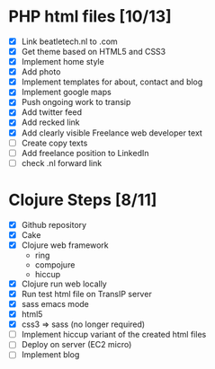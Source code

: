* PHP html files [10/13]
  - [X] Link beatletech.nl to .com
  - [X] Get theme based on HTML5 and CSS3
  - [X] Implement home style
  - [X] Add photo
  - [X] Implement templates for about, contact and blog
  - [X] Implement google maps
  - [X] Push ongoing work to transip
  - [X] Add twitter feed
  - [X] Add recked link
  - [X] Add clearly visible Freelance web developer text
  - [ ] Create copy texts
  - [ ] Add freelance position to LinkedIn
  - [ ] check .nl forward link

* Clojure Steps [8/11]
  - [X] Github repository
  - [X] Cake
  - [X] Clojure web framework
    - ring
    - compojure
    - hiccup
  - [X] Clojure run web locally
  - [X] Run test html file on TransIP server
  - [X] sass emacs mode
  - [X] html5
  - [X] css3 => sass (no longer required)
  - [ ] Implement hiccup variant of the created html files
  - [ ] Deploy on server (EC2 micro)
  - [ ] Implement blog


